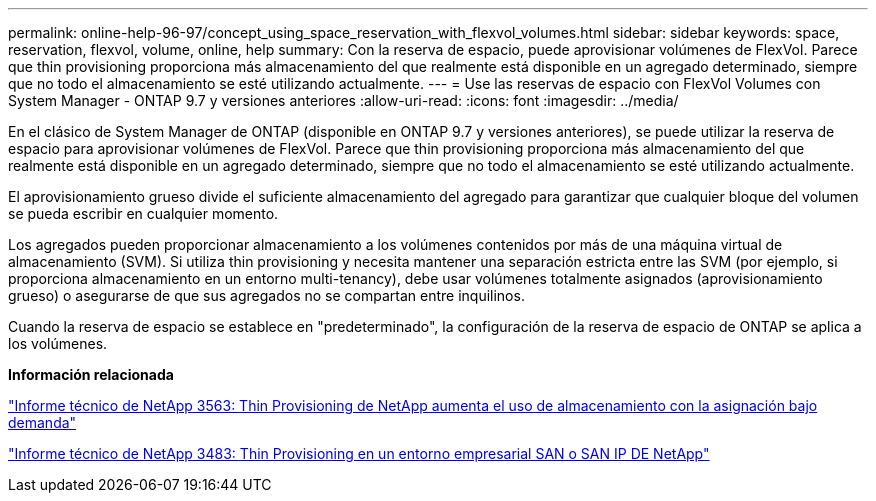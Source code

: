 ---
permalink: online-help-96-97/concept_using_space_reservation_with_flexvol_volumes.html 
sidebar: sidebar 
keywords: space, reservation, flexvol, volume, online, help 
summary: Con la reserva de espacio, puede aprovisionar volúmenes de FlexVol. Parece que thin provisioning proporciona más almacenamiento del que realmente está disponible en un agregado determinado, siempre que no todo el almacenamiento se esté utilizando actualmente. 
---
= Use las reservas de espacio con FlexVol Volumes con System Manager - ONTAP 9.7 y versiones anteriores
:allow-uri-read: 
:icons: font
:imagesdir: ../media/


[role="lead"]
En el clásico de System Manager de ONTAP (disponible en ONTAP 9.7 y versiones anteriores), se puede utilizar la reserva de espacio para aprovisionar volúmenes de FlexVol. Parece que thin provisioning proporciona más almacenamiento del que realmente está disponible en un agregado determinado, siempre que no todo el almacenamiento se esté utilizando actualmente.

El aprovisionamiento grueso divide el suficiente almacenamiento del agregado para garantizar que cualquier bloque del volumen se pueda escribir en cualquier momento.

Los agregados pueden proporcionar almacenamiento a los volúmenes contenidos por más de una máquina virtual de almacenamiento (SVM). Si utiliza thin provisioning y necesita mantener una separación estricta entre las SVM (por ejemplo, si proporciona almacenamiento en un entorno multi-tenancy), debe usar volúmenes totalmente asignados (aprovisionamiento grueso) o asegurarse de que sus agregados no se compartan entre inquilinos.

Cuando la reserva de espacio se establece en "predeterminado", la configuración de la reserva de espacio de ONTAP se aplica a los volúmenes.

*Información relacionada*

http://www.netapp.com/us/media/tr-3563.pdf["Informe técnico de NetApp 3563: Thin Provisioning de NetApp aumenta el uso de almacenamiento con la asignación bajo demanda"^]

http://www.netapp.com/us/media/tr-3483.pdf["Informe técnico de NetApp 3483: Thin Provisioning en un entorno empresarial SAN o SAN IP DE NetApp"^]
